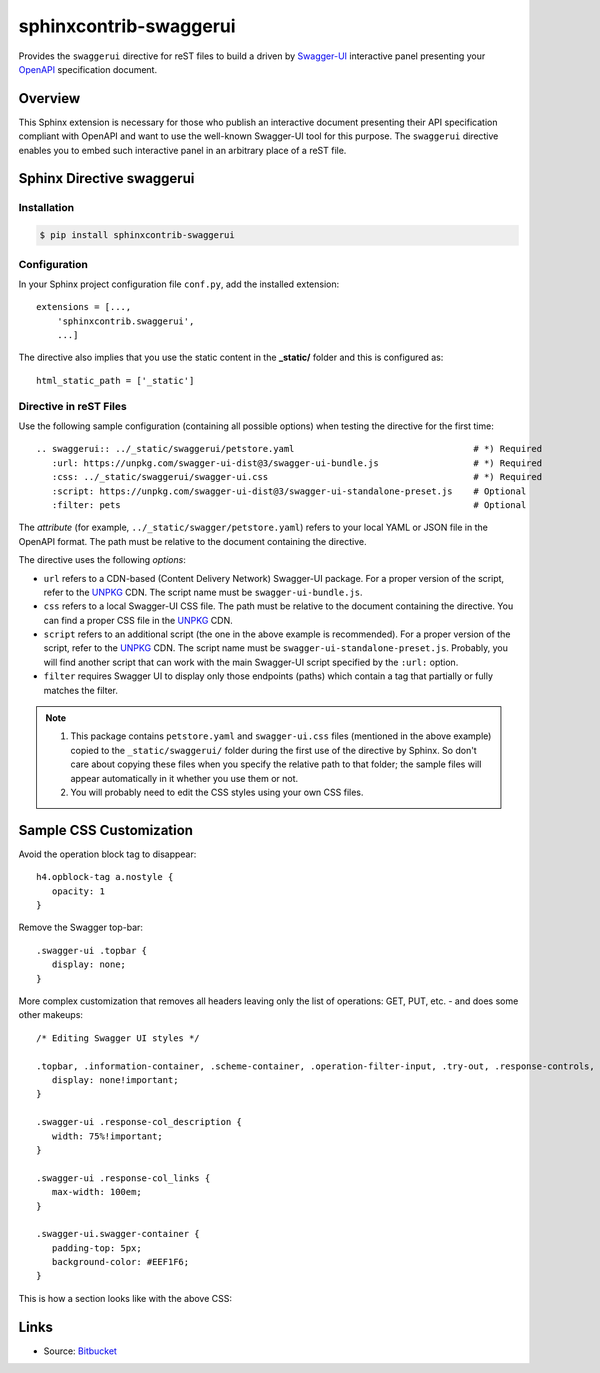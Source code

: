 sphinxcontrib-swaggerui
#######################

.. image:: https://travis-ci.org/sphinx-contrib/sphinxcontrib-swaggerui.svg?branch=master
   :target: https://travis-ci.org/sphinx-contrib/sphinxcontrib-swaggerui

Provides the ``swaggerui`` directive for reST files to build a driven
by `Swagger-UI <https://swagger.io/tools/swagger-ui/>`_ interactive panel presenting
your `OpenAPI <https://swagger.io/resources/open-api>`_ specification document.

Overview
========

This Sphinx extension is necessary for those who publish an interactive document presenting their API specification
compliant with OpenAPI and want to use the well-known Swagger-UI tool for this purpose.
The ``swaggerui`` directive enables you to embed such interactive panel in an arbitrary place of a reST file.

Sphinx Directive swaggerui
==========================

Installation
------------

.. code-block:: text

   $ pip install sphinxcontrib-swaggerui

Configuration
-------------

In your Sphinx project configuration file ``conf.py``, add the installed extension::

    extensions = [...,
        'sphinxcontrib.swaggerui',
        ...]

The directive also implies that you use the static content in the **_static/** folder and this is configured as::

    html_static_path = ['_static']


Directive in reST Files
-----------------------

Use the following sample configuration (containing all possible options) when testing the directive for the first time::

    .. swaggerui:: ../_static/swaggerui/petstore.yaml                                  # *) Required
       :url: https://unpkg.com/swagger-ui-dist@3/swagger-ui-bundle.js                  # *) Required
       :css: ../_static/swaggerui/swagger-ui.css                                       # *) Required
       :script: https://unpkg.com/swagger-ui-dist@3/swagger-ui-standalone-preset.js    # Optional
       :filter: pets                                                                   # Optional

The *attribute* (for example, ``../_static/swagger/petstore.yaml``) refers to your local YAML or JSON file in
the OpenAPI format. The path must be relative to the document containing the directive.

The directive uses the following *options*:

*  ``url`` refers to a CDN-based (Content Delivery Network) Swagger-UI package. For a proper version of the script, refer
   to the `UNPKG <https://unpkg.com/browse/swagger-ui-dist/>`_ CDN. The script name must be ``swagger-ui-bundle.js``.
*  ``css`` refers to a local Swagger-UI CSS file. The path must be relative to the document containing the directive.
   You can find a proper CSS file in the `UNPKG <https://unpkg.com/browse/swagger-ui-dist/>`_ CDN.
*  ``script`` refers to an additional script (the one in the above example is recommended). For a proper version of
   the script, refer to the `UNPKG <https://unpkg.com/browse/swagger-ui-dist/>`_ CDN. The script name must
   be ``swagger-ui-standalone-preset.js``. Probably, you will find another script that can work with the main
   Swagger-UI script specified by the ``:url:`` option.
*   ``filter`` requires Swagger UI to display only those endpoints (paths) which contain a tag that partially or fully
    matches the filter.

.. note::

   1. This package contains ``petstore.yaml`` and ``swagger-ui.css`` files (mentioned in the above example)
      copied to the ``_static/swaggerui/`` folder during the first use of the directive by Sphinx.
      So don't care about copying these files when you specify the relative path to that folder; the sample files
      will appear automatically in it whether you use them or not.

   2. You will probably need to edit the CSS styles using your own CSS files.


Sample CSS Customization
========================

Avoid the operation block tag to disappear::

   h4.opblock-tag a.nostyle {
      opacity: 1
   }

Remove the Swagger top-bar::

   .swagger-ui .topbar {
      display: none;
   }

More complex customization that removes all headers leaving only the list of operations: GET, PUT, etc. - and
does some other makeups::

   /* Editing Swagger UI styles */

   .topbar, .information-container, .scheme-container, .operation-filter-input, .try-out, .response-controls, .opblock-tag {
      display: none!important;
   }

   .swagger-ui .response-col_description {
      width: 75%!important;
   }

   .swagger-ui .response-col_links {
      max-width: 100em;
   }

   .swagger-ui.swagger-container {
      padding-top: 5px;
      background-color: #EEF1F6;
   }

This is how a section looks like with the above CSS:

.. image:: images/petstore-styled.png
   :width: 600px

Links
=====

- Source: `Bitbucket <https://bitbucket.org/albert_bagdasaryan/sphinxcontrib-swaggerui/>`_

.. commented:

   - Bugs and issues: `Issues <https://github.com/sphinx-contrib/sphinxcontrib-swaggerui/issues>`_
